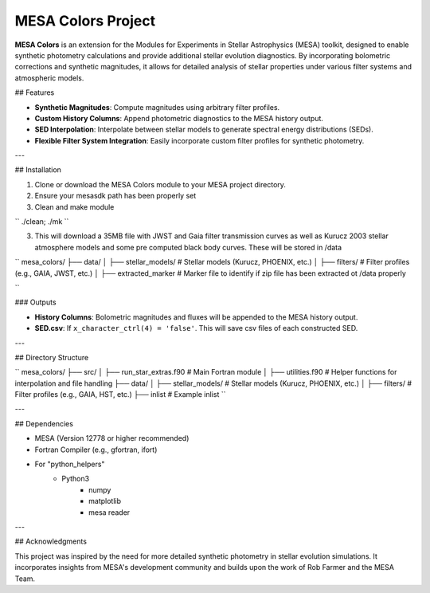 MESA Colors Project
====================

**MESA Colors** is an extension for the Modules for Experiments in Stellar Astrophysics (MESA) toolkit, designed to enable synthetic photometry calculations and provide additional stellar evolution diagnostics. By incorporating bolometric corrections and synthetic magnitudes, it allows for detailed analysis of stellar properties under various filter systems and atmospheric models.

## Features

- **Synthetic Magnitudes**: Compute magnitudes using arbitrary filter profiles.
- **Custom History Columns**: Append photometric diagnostics to the MESA history output.
- **SED Interpolation**: Interpolate between stellar models to generate spectral energy distributions (SEDs).
- **Flexible Filter System Integration**: Easily incorporate custom filter profiles for synthetic photometry.

---

## Installation

1. Clone or download the MESA Colors module to your MESA project directory.

2. Ensure your mesasdk path has been properly set

3. Clean and make module


``
./clean; ./mk
``


3. This will download a 35MB file with JWST and Gaia filter transmission curves as well as Kurucz 2003 stellar atmosphere models and some pre computed black body curves. These will be stored in /data


``
mesa_colors/
├── data/
│   ├── stellar_models/           # Stellar models (Kurucz, PHOENIX, etc.)
│   ├── filters/                  # Filter profiles (e.g., GAIA, JWST, etc.)
│   ├── extracted_marker          # Marker file to identify if zip file has been extracted ot /data properly

``



### Outputs

- **History Columns**: Bolometric magnitudes and fluxes will be appended to the MESA history output.
- **SED.csv**: If ``x_character_ctrl(4) = 'false'``. This will save csv files of each constructed SED.
 

---

## Directory Structure

``
mesa_colors/
├── src/
│   ├── run_star_extras.f90       # Main Fortran module
│   ├── utilities.f90             # Helper functions for interpolation and file handling
├── data/
│   ├── stellar_models/           # Stellar models (Kurucz, PHOENIX, etc.)
│   ├── filters/                  # Filter profiles (e.g., GAIA, HST, etc.)
├── inlist                        # Example inlist
``

---

## Dependencies

- MESA (Version 12778 or higher recommended)
- Fortran Compiler (e.g., gfortran, ifort)
- For "python_helpers"
   - Python3
      - numpy
      - matplotlib
      - mesa reader
---

## Acknowledgments

This project was inspired by the need for more detailed synthetic photometry in stellar evolution simulations. It incorporates insights from MESA's development community and builds upon the work of Rob Farmer and the MESA Team.



